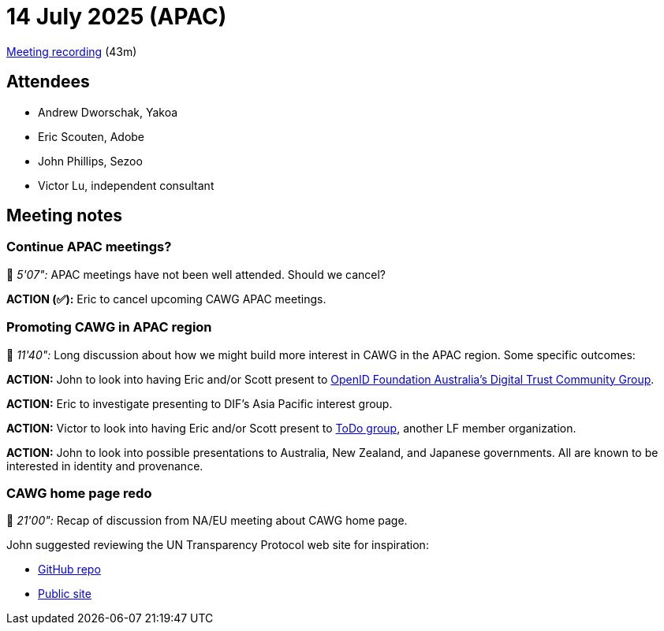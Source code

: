 = 14 July 2025 (APAC)

https://us02web.zoom.us/rec/share/jA7jDLRIdU6YhhcF6QcN4eyiJENVSdFu2j4MP1qv2V_5J3oNrOenzvX5nfycvDFX.TyrVrUEOmzWyJ4xI[Meeting recording] (43m)

== Attendees

* Andrew Dworschak, Yakoa
* Eric Scouten, Adobe
* John Phillips, Sezoo
* Victor Lu, independent consultant

== Meeting notes

=== Continue APAC meetings?

🎥 _5'07":_ APAC meetings have not been well attended. Should we cancel?

*ACTION (✅):* Eric to cancel upcoming CAWG APAC meetings.

=== Promoting CAWG in APAC region

🎥 _11'40":_ Long discussion about how we might build more interest in CAWG in the APAC region. Some specific outcomes:

*ACTION:* John to look into having Eric and/or Scott present to link:https://openid.net/cg/australian-digital-trust-community-group/[OpenID Foundation Australia's Digital Trust Community Group].

*ACTION:* Eric to investigate presenting to DIF's Asia Pacific interest group.

*ACTION:* Victor to look into having Eric and/or Scott present to link:https://todogroup.org/community/meetings/[ToDo group], another LF member organization.

*ACTION:* John to look into possible presentations to Australia, New Zealand, and Japanese governments. All are known to be interested in identity and provenance.

=== CAWG home page redo

🎥 _21'00":_ Recap of discussion from NA/EU meeting about CAWG home page.

John suggested reviewing the UN Transparency Protocol web site for inspiration:

* https://github.com/uncefact/spec-untp/tree/main[GitHub repo]
* https://uncefact.github.io/spec-untp/[Public site]
